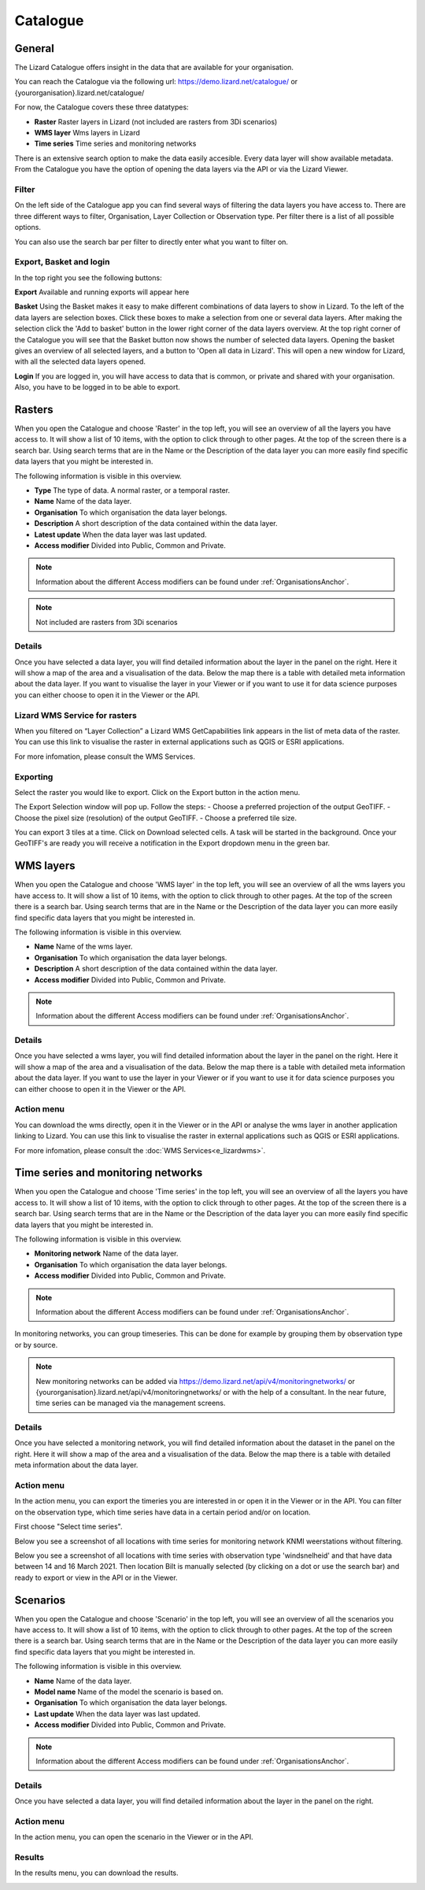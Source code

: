 =========
Catalogue
=========

General
========

The Lizard Catalogue offers insight in the data that are available for your organisation.

You can reach the Catalogue via the following url:
https://demo.lizard.net/catalogue/ or {yourorganisation}.lizard.net/catalogue/

.. image:: /images/e_catalog_00.png

For now, the Catalogue covers these three datatypes:  

* **Raster**  Raster layers in Lizard (not included are rasters from 3Di scenarios) 
* **WMS layer**  Wms layers in Lizard
* **Time series**  Time series and monitoring networks

There is an extensive search option to make the data easily accesible.
Every data layer will show available metadata.
From the Catalogue you have the option of opening the data layers via the API or via the Lizard Viewer.

Filter
--------

On the left side of the Catalogue app you can find several ways of filtering the data layers you have access to.
There are three different ways to filter, Organisation, Layer Collection or Observation type.
Per filter there is a list of all possible options.

.. image:: /images/e_catalog_03.png

You can also use the search bar per filter to directly enter what you want to filter on.

.. image:: /images/e_catalog_04.png

Export, Basket and login
-------------------------

In the top right you see the following buttons:

.. image:: /images/e_catalog_07.png

**Export**
Available and running exports will appear here

**Basket**
Using the Basket makes it easy to make different combinations of data layers to show in Lizard.
To the left of the data layers are selection boxes.
Click these boxes to make a selection from one or several data layers.
After making the selection click the 'Add to basket' button in the lower right corner of the data layers overview.
At the top right corner of the Catalogue you will see that the Basket button now shows the number of selected data layers.
Opening the basket gives an overview of all selected layers, and a button to 'Open all data in Lizard'.
This will open a new window for Lizard, with all the selected data layers opened.

**Login**
If you are logged in, you will have access to data that is common, or private and shared with your organisation.
Also, you have to be logged in to be able to export.

Rasters
=========

When you open the Catalogue and choose 'Raster' in the top left, you will see an overview of all the layers you have access to.
It will show a list of 10 items, with the option to click through to other pages.
At the top of the screen there is a search bar.
Using search terms that are in the Name or the Description of the data layer you can more easily find specific data layers that you might be interested in.

The following information is visible in this overview.

* **Type** The type of data. A normal raster, or a temporal raster.
* **Name** Name of the data layer.
* **Organisation** To which organisation the data layer belongs.
* **Description** A short description of the data contained within the data layer.
* **Latest update** When the data layer was last updated.
* **Access modifier** Divided into Public, Common and Private.

.. note::
    Information about the different Access modifiers can be found under :ref:`OrganisationsAnchor`.
	
.. note::
    Not included are rasters from 3Di scenarios

Details
--------

Once you have selected a data layer, you will find detailed information about the layer in the panel on the right.
Here it will show a map of the area and a visualisation of the data.
Below the map there is a table with detailed meta information about the data layer.
If you want to visualise the layer in your Viewer or if you want to use it for data science purposes you can either choose to open it in the Viewer or the API. 

.. image:: /images/e_catalog_05.png

Lizard WMS Service for rasters
--------------------------------

When you filtered on “Layer Collection” a Lizard WMS GetCapabilities link appears in the list of meta data of the raster.
You can use this link to visualise the raster in external applications such as QGIS or ESRI applications.

For more infomation, please consult the WMS Services.

Exporting
----------

Select the raster you would like to export.
Click on the Export button in the action menu. 

.. image:: /images/e_catalog_06a.png

The Export Selection window will pop up. 
Follow the steps: 
- Choose a preferred projection of the output GeoTIFF.
- Choose the pixel size (resolution) of the output GeoTIFF.
- Choose a preferred tile size. 

You can export 3 tiles at a time. 
Click on Download selected cells.
A task will be started in the background.
Once your GeoTIFF's are ready you will receive a notification in the Export dropdown menu in the green bar.

.. image:: /images/e_catalog_06b.png


WMS layers
=============

When you open the Catalogue and choose 'WMS layer'  in the top left, you will see an overview of all the wms layers you have access to.
It will show a list of 10 items, with the option to click through to other pages.
At the top of the screen there is a search bar.
Using search terms that are in the Name or the Description of the data layer you can more easily find specific data layers that you might be interested in.

The following information is visible in this overview.


* **Name** Name of the wms layer.
* **Organisation** To which organisation the data layer belongs.
* **Description** A short description of the data contained within the data layer.
* **Access modifier** Divided into Public, Common and Private.

.. note::
    Information about the different Access modifiers can be found under :ref:`OrganisationsAnchor`.

Details
--------

Once you have selected a wms layer, you will find detailed information about the layer in the panel on the right.
Here it will show a map of the area and a visualisation of the data.
Below the map there is a table with detailed meta information about the data layer.
If you want to use the layer in your Viewer or if you want to use it for data science purposes you can either choose to open it in the Viewer or the API. 

.. image:: /images/e_catalog_08.png

Action menu
------------

.. image:: /images/e_catalog_09.png

You can download the wms directly, open it in the Viewer or in the API or analyse the wms layer in another application linking to Lizard. 
You can use this link to visualise the raster in external applications such as QGIS or ESRI applications.

For more infomation, please consult the :doc:`WMS Services<e_lizardwms>`.

Time series and monitoring networks
====================================

When you open the Catalogue and choose 'Time series' in the top left, you will see an overview of all the layers you have access to.
It will show a list of 10 items, with the option to click through to other pages.
At the top of the screen there is a search bar.
Using search terms that are in the Name or the Description of the data layer you can more easily find specific data layers that you might be interested in.

The following information is visible in this overview.

* **Monitoring network** Name of the data layer.
* **Organisation** To which organisation the data layer belongs.
* **Access modifier** Divided into Public, Common and Private.

.. note::
    Information about the different Access modifiers can be found under :ref:`OrganisationsAnchor`.
	
In monitoring networks, you can group timeseries. This can be done for example by grouping them by observation type or by source.
	
.. note::
    New monitoring networks can be added via https://demo.lizard.net/api/v4/monitoringnetworks/ or {yourorganisation}.lizard.net/api/v4/monitoringnetworks/ or with the help of a consultant. In the near future, time series can be managed via the management screens. 

Details
--------

Once you have selected a monitoring network, you will find detailed information about the dataset in the panel on the right.
Here it will show a map of the area and a visualisation of the data.
Below the map there is a table with detailed meta information about the data layer.

.. image:: /images/e_catalog_10.png

Action menu
------------

In the action menu, you can export the timeries you are interested in or open it in the Viewer or in the API.
You can filter on the observation type, which time series have data in a certain period and/or on location. 

First choose "Select time series". 

.. image:: /images/e_catalog_11.png

Below you see a screenshot of all locations with time series for monitoring network KNMI weerstations without filtering.

.. image:: /images/e_catalog_12.png

Below you see a screenshot of all locations with time series with observation type 'windsnelheid' and that have data between 14 and 16 March 2021.
Then location Bilt is manually selected (by clicking on a dot or use the search bar) and ready to export or view in the API or in the Viewer. 

.. image:: /images/e_catalog_13.png

Scenarios
==============

When you open the Catalogue and choose 'Scenario' in the top left, you will see an overview of all the scenarios you have access to.
It will show a list of 10 items, with the option to click through to other pages.
At the top of the screen there is a search bar.
Using search terms that are in the Name or the Description of the data layer you can more easily find specific data layers that you might be interested in.

.. image:: /images/e_catalog_14.png



The following information is visible in this overview.

* **Name** Name of the data layer.
* **Model name** Name of the model the scenario is based on. 
* **Organisation** To which organisation the data layer belongs.
* **Last update** When the data layer was last updated.
* **Access modifier** Divided into Public, Common and Private.

.. note::
    Information about the different Access modifiers can be found under :ref:`OrganisationsAnchor`.
	

Details
--------

Once you have selected a data layer, you will find detailed information about the layer in the panel on the right.

.. image:: /images/e_catalog_15.png


Action menu
------------

In the action menu, you can open the scenario in the Viewer or in the API.

Results
------------

In the results menu, you can download the results. 

.. image:: /images/e_catalog_16.png